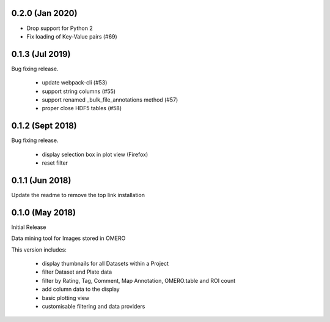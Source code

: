 0.2.0 (Jan 2020)
----------------

- Drop support for Python 2
- Fix loading of Key-Value pairs (#69)

0.1.3 (Jul 2019)
-----------------

Bug fixing release.

 - update webpack-cli (#53)
 - support string columns (#55)
 - support renamed _bulk_file_annotations method (#57)
 - proper close HDF5 tables (#58)

0.1.2 (Sept 2018)
-----------------

Bug fixing release.

 - display selection box in plot view (Firefox)
 - reset filter

0.1.1 (Jun 2018)
----------------

Update the readme to remove the top link installation

0.1.0 (May 2018)
----------------

Initial Release

Data mining tool for Images stored in OMERO

This version includes:

  - display thumbnails for all Datasets within a Project
  - filter Dataset and Plate data 
  - filter by Rating, Tag, Comment, Map Annotation, OMERO.table and ROI count
  - add column data to the display
  - basic plotting view
  - customisable filtering and data providers
